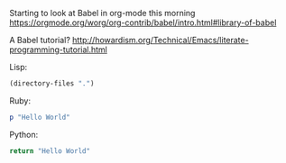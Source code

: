 Starting to look at Babel in org-mode this morning https://orgmode.org/worg/org-contrib/babel/intro.html#library-of-babel

A Babel tutorial?  http://howardism.org/Technical/Emacs/literate-programming-tutorial.html

Lisp:
#+BEGIN_SRC emacs-lisp
  (directory-files ".")
#+END_SRC

#+RESULTS:
| . | .. | .abbrev_defs | .emacs | .emacs.bmk | .git | BudgetAndBills.org | ITGeneralist4_FixXML.xml | MindBody.org | PrivatePlanning.org | README.md | README.org | Ruby Projects.lnk | communications.org | gitBashOrg.bat | gitBashOrg.bat~ | gtdActionables.org | gtdActionables.org~ | jtdJournal.org | network.org | opportunities.org | org | test.yaml |

Ruby:
#+BEGIN_SRC ruby
  p "Hello World"
#+END_SRC

#+RESULTS:
: Hello World

Python:
#+BEGIN_SRC python
 return "Hello World"
#+END_SRC

#+RESULTS:
: Hello World
